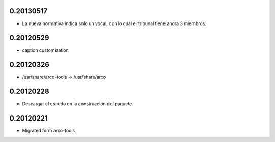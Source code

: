 0.20130517
==========

* La nueva normativa indica solo un vocal, con lo cual el tribunal
  tiene ahora 3 miembros.

0.20120529
==========

* caption customization

0.20120326
==========

* /usr/share/arco-tools -> /usr/share/arco

0.20120228
==========

* Descargar el escudo en la construcción del paquete

0.20120221
==========

* Migrated form arco-tools

.. Local Variables:
..  coding: utf-8
..  mode: flyspell
..  ispell-local-dictionary: "castellano8"
.. End:
